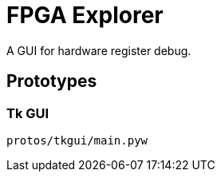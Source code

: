 = FPGA Explorer

A GUI for hardware register debug.

== Prototypes

=== Tk GUI

[source,sh]
----
protos/tkgui/main.pyw
----
